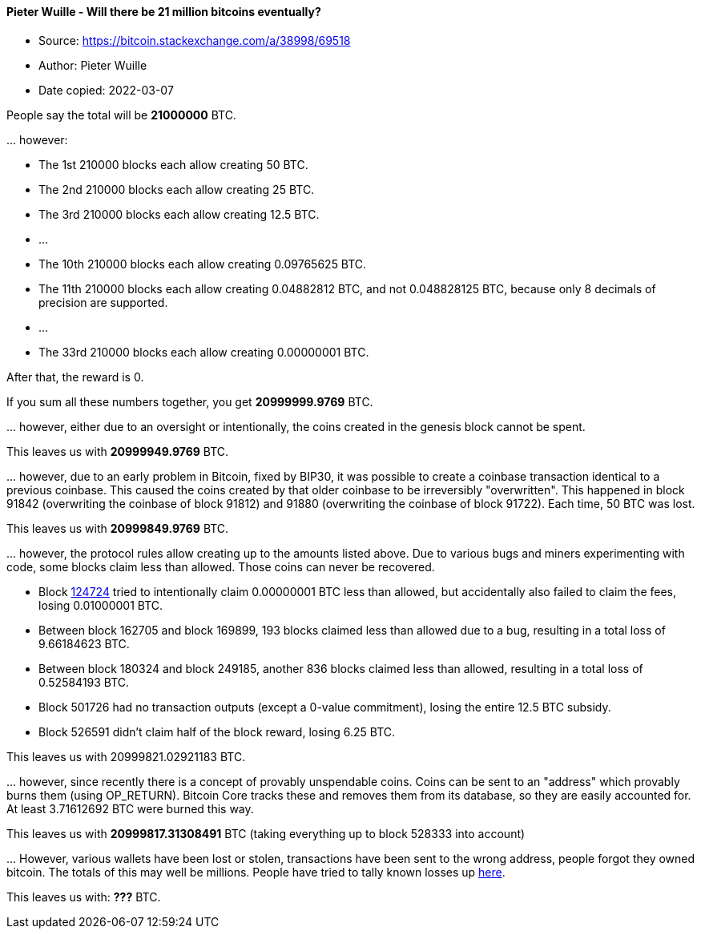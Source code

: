 ==== Pieter Wuille - Will there be 21 million bitcoins eventually?
****

* Source: https://bitcoin.stackexchange.com/a/38998/69518
* Author: Pieter Wuille
* Date copied: 2022-03-07
****

People say the total will be *21000000* BTC.

\... however:

* The 1st 210000 blocks each allow creating 50 BTC.
* The 2nd 210000 blocks each allow creating 25 BTC.
* The 3rd 210000 blocks each allow creating 12.5 BTC.
* ...
* The 10th 210000 blocks each allow creating 0.09765625 BTC.
* The 11th 210000 blocks each allow creating 0.04882812 BTC, and not 0.048828125 BTC, because only 8 decimals of precision are supported.
* ...
* The 33rd 210000 blocks each allow creating 0.00000001 BTC.

After that, the reward is 0.

If you sum all these numbers together, you get *20999999.9769* BTC.

\... however, either due to an oversight or intentionally, the coins created in the genesis block cannot be spent.

This leaves us with *20999949.9769* BTC.

\... however, due to an early problem in Bitcoin, fixed by BIP30, it was possible to create a coinbase transaction identical to a previous coinbase. This caused the coins created by that older coinbase to be irreversibly "overwritten". This happened in block 91842 (overwriting the coinbase of block 91812) and 91880 (overwriting the coinbase of block 91722). Each time, 50 BTC was lost.

This leaves us with *20999849.9769* BTC.

\... however, the protocol rules allow creating up to the amounts listed above. Due to various bugs and miners experimenting with code, some blocks claim less than allowed. Those coins can never be recovered.

* Block https://bitcointalk.org/index.php?topic=7253.msg184414#msg184414[124724] tried to intentionally claim 0.00000001 BTC less than allowed, but accidentally also failed to claim the fees, losing 0.01000001 BTC.
* Between block 162705 and block 169899, 193 blocks claimed less than allowed due to a bug, resulting in a total loss of 9.66184623 BTC.
* Between block 180324 and block 249185, another 836 blocks claimed less than allowed, resulting in a total loss of 0.52584193 BTC.
* Block 501726 had no transaction outputs (except a 0-value commitment), losing the entire 12.5 BTC subsidy.
* Block 526591 didn't claim half of the block reward, losing 6.25 BTC.

This leaves us with 20999821.02921183 BTC.

\... however, since recently there is a concept of provably unspendable coins. Coins can be sent to an "address" which provably burns them (using OP_RETURN). Bitcoin Core tracks these and removes them from its database, so they are easily accounted for. At least 3.71612692 BTC were burned this way.

This leaves us with *20999817.31308491* BTC (taking everything up to block 528333 into account)

\... However, various wallets have been lost or stolen, transactions have been sent to the wrong address, people forgot they owned bitcoin. The totals of this may well be millions. People have tried to tally known losses up https://bitcointalk.org/index.php?topic=7253.0[here].

This leaves us with: *???* BTC.
